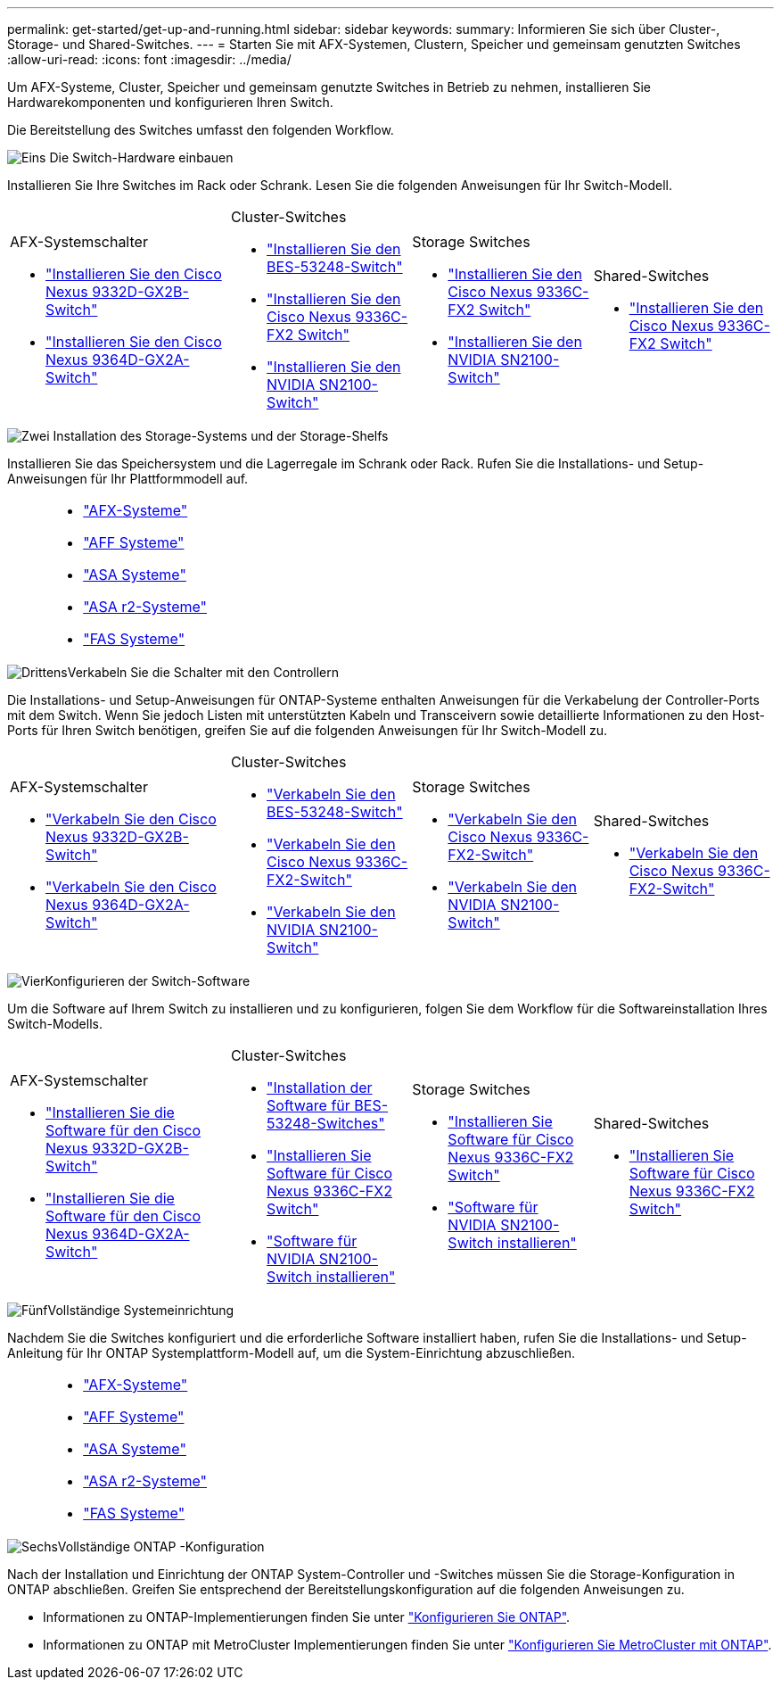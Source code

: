 ---
permalink: get-started/get-up-and-running.html 
sidebar: sidebar 
keywords:  
summary: Informieren Sie sich über Cluster-, Storage- und Shared-Switches. 
---
= Starten Sie mit AFX-Systemen, Clustern, Speicher und gemeinsam genutzten Switches
:allow-uri-read: 
:icons: font
:imagesdir: ../media/


[role="lead"]
Um AFX-Systeme, Cluster, Speicher und gemeinsam genutzte Switches in Betrieb zu nehmen, installieren Sie Hardwarekomponenten und konfigurieren Ihren Switch.

Die Bereitstellung des Switches umfasst den folgenden Workflow.

.image:https://raw.githubusercontent.com/NetAppDocs/common/main/media/number-1.png["Eins"] Die Switch-Hardware einbauen
[role="quick-margin-para"]
Installieren Sie Ihre Switches im Rack oder Schrank. Lesen Sie die folgenden Anweisungen für Ihr Switch-Modell.

[cols="11,9,9,9"]
|===


 a| 
.AFX-Systemschalter
* link:https://docs.netapp.com/us-en/ontap-afx/install-setup/install-switches.html["Installieren Sie den Cisco Nexus 9332D-GX2B-Switch"^]
* link:https://docs.netapp.com/us-en/ontap-afx/install-setup/install-switches.html["Installieren Sie den Cisco Nexus 9364D-GX2A-Switch"^]

 a| 
.Cluster-Switches
* link:../switch-bes-53248/install-hardware-bes53248.html["Installieren Sie den BES-53248-Switch"]
* link:../switch-cisco-9336c-fx2/install-switch-9336c-cluster.html["Installieren Sie den Cisco Nexus 9336C-FX2 Switch"]
* link:../switch-nvidia-sn2100/install-hardware-sn2100-cluster.html["Installieren Sie den NVIDIA SN2100-Switch"]

 a| 
.Storage Switches
* link:../switch-cisco-9336c-fx2-storage/install-9336c-storage.html["Installieren Sie den Cisco Nexus 9336C-FX2 Switch"]
* link:../switch-nvidia-sn2100-storage/install-hardware-sn2100-storage.html["Installieren Sie den NVIDIA SN2100-Switch"]

 a| 
.Shared-Switches
* link:../switch-cisco-9336c-fx2-shared/install-9336c-shared.html["Installieren Sie den Cisco Nexus 9336C-FX2 Switch"]


|===
.image:https://raw.githubusercontent.com/NetAppDocs/common/main/media/number-2.png["Zwei"] Installation des Storage-Systems und der Storage-Shelfs
[role="quick-margin-para"]
Installieren Sie das Speichersystem und die Lagerregale im Schrank oder Rack. Rufen Sie die Installations- und Setup-Anweisungen für Ihr Plattformmodell auf.

[cols="2,9,9,9"]
|===


 a| 
 a| 
* https://docs.netapp.com/us-en/ontap-afx/index.html["AFX-Systeme"^]
* https://docs.netapp.com/us-en/ontap-systems/aff-landing/index.html["AFF Systeme"^]
* https://docs.netapp.com/us-en/ontap-systems/allsan-landing/index.html["ASA Systeme"^]
* https://docs.netapp.com/us-en/asa-r2/index.html["ASA r2-Systeme"^]
* https://docs.netapp.com/us-en/ontap-systems/fas/index.html["FAS Systeme"^]

 a| 
 a| 

|===
.image:https://raw.githubusercontent.com/NetAppDocs/common/main/media/number-3.png["Drittens"]Verkabeln Sie die Schalter mit den Controllern
[role="quick-margin-para"]
Die Installations- und Setup-Anweisungen für ONTAP-Systeme enthalten Anweisungen für die Verkabelung der Controller-Ports mit dem Switch. Wenn Sie jedoch Listen mit unterstützten Kabeln und Transceivern sowie detaillierte Informationen zu den Host-Ports für Ihren Switch benötigen, greifen Sie auf die folgenden Anweisungen für Ihr Switch-Modell zu.

[cols="11,9,9,9"]
|===


 a| 
.AFX-Systemschalter
* link:https://docs.netapp.com/us-en/ontap-afx/install-setup/afx-cable-overview.html["Verkabeln Sie den Cisco Nexus 9332D-GX2B-Switch"^]
* link:https://docs.netapp.com/us-en/ontap-afx/install-setup/afx-cable-overview.html["Verkabeln Sie den Cisco Nexus 9364D-GX2A-Switch"^]

 a| 
.Cluster-Switches
* link:../switch-bes-53248/configure-reqs-bes53248.html#configuration-requirements["Verkabeln Sie den BES-53248-Switch"]
* link:../switch-cisco-9336c-fx2/setup-worksheet-9336c-cluster.html["Verkabeln Sie den Cisco Nexus 9336C-FX2-Switch"]
* link:../switch-nvidia-sn2100/cabling-considerations-sn2100-cluster.html["Verkabeln Sie den NVIDIA SN2100-Switch"]

 a| 
.Storage Switches
* link:../switch-cisco-9336c-fx2-storage/setup-worksheet-9336c-storage.html["Verkabeln Sie den Cisco Nexus 9336C-FX2-Switch"]
* link:../switch-nvidia-sn2100-storage/cabling-considerations-sn2100-storage.html["Verkabeln Sie den NVIDIA SN2100-Switch"]

 a| 
.Shared-Switches
* link:../switch-cisco-9336c-fx2-shared/cable-9336c-shared.html["Verkabeln Sie den Cisco Nexus 9336C-FX2-Switch"]


|===
.image:https://raw.githubusercontent.com/NetAppDocs/common/main/media/number-4.png["Vier"]Konfigurieren der Switch-Software
[role="quick-margin-para"]
Um die Software auf Ihrem Switch zu installieren und zu konfigurieren, folgen Sie dem Workflow für die Softwareinstallation Ihres Switch-Modells.

[cols="11,9,9,9"]
|===


 a| 
.AFX-Systemschalter
* link:../switch-cisco-9332d-gx2b/configure-software-overview-9332d-cluster.html["Installieren Sie die Software für den Cisco Nexus 9332D-GX2B-Switch"]
* link:../switch-cisco-9364d-gx2a/configure-software-overview-9364d-cluster.html["Installieren Sie die Software für den Cisco Nexus 9364D-GX2A-Switch"]

 a| 
.Cluster-Switches
* link:../switch-bes-53248/configure-software-overview-bes53248.html["Installation der Software für BES-53248-Switches"]
* link:../switch-cisco-9336c-fx2/configure-software-overview-9336c-cluster.html["Installieren Sie Software für Cisco Nexus 9336C-FX2 Switch"]
* link:../switch-nvidia-sn2100/configure-software-overview-sn2100-cluster.html["Software für NVIDIA SN2100-Switch installieren"]

 a| 
.Storage Switches
* link:../switch-cisco-9336c-fx2-storage/configure-software-overview-9336c-storage.html["Installieren Sie Software für Cisco Nexus 9336C-FX2 Switch"]
* link:../switch-nvidia-sn2100-storage/configure-software-sn2100-storage.html["Software für NVIDIA SN2100-Switch installieren"]

 a| 
.Shared-Switches
* link:../switch-cisco-9336c-fx2-shared/configure-software-overview-9336c-shared.html["Installieren Sie Software für Cisco Nexus 9336C-FX2 Switch"]


|===
.image:https://raw.githubusercontent.com/NetAppDocs/common/main/media/number-5.png["Fünf"]Vollständige Systemeinrichtung
[role="quick-margin-para"]
Nachdem Sie die Switches konfiguriert und die erforderliche Software installiert haben, rufen Sie die Installations- und Setup-Anleitung für Ihr ONTAP Systemplattform-Modell auf, um die System-Einrichtung abzuschließen.

[cols="2,9,9,9"]
|===


 a| 
 a| 
* https://docs.netapp.com/us-en/ontap-afx/index.html["AFX-Systeme"^]
* https://docs.netapp.com/us-en/ontap-systems/aff-landing/index.html["AFF Systeme"^]
* https://docs.netapp.com/us-en/ontap-systems/allsan-landing/index.html["ASA Systeme"^]
* https://docs.netapp.com/us-en/asa-r2/index.html["ASA r2-Systeme"^]
* https://docs.netapp.com/us-en/ontap-systems/fas/index.html["FAS Systeme"^]

 a| 
 a| 

|===
.image:https://raw.githubusercontent.com/NetAppDocs/common/main/media/number-6.png["Sechs"]Vollständige ONTAP -Konfiguration
[role="quick-margin-para"]
Nach der Installation und Einrichtung der ONTAP System-Controller und -Switches müssen Sie die Storage-Konfiguration in ONTAP abschließen. Greifen Sie entsprechend der Bereitstellungskonfiguration auf die folgenden Anweisungen zu.

[role="quick-margin-list"]
* Informationen zu ONTAP-Implementierungen finden Sie unter https://docs.netapp.com/us-en/ontap/task_configure_ontap.html["Konfigurieren Sie ONTAP"^].
* Informationen zu ONTAP mit MetroCluster Implementierungen finden Sie unter https://docs.netapp.com/us-en/ontap-metrocluster/["Konfigurieren Sie MetroCluster mit ONTAP"^].

